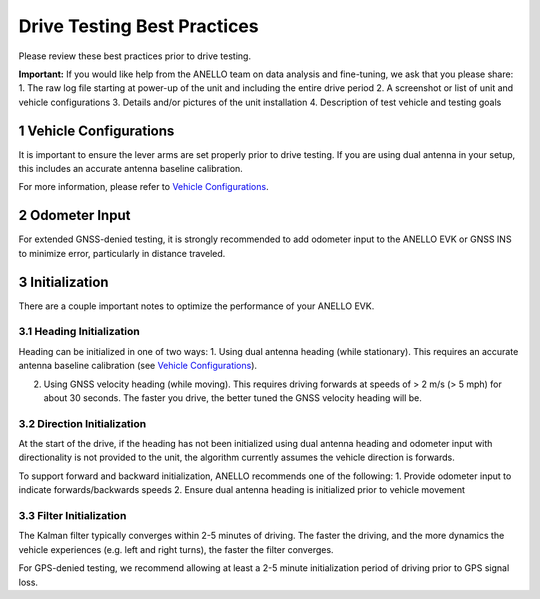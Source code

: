 ==================================
Drive Testing Best Practices
==================================
Please review these best practices prior to drive testing.

**Important:** If you would like help from the ANELLO team on data analysis and fine-tuning, we ask that you please share:
1. The raw log file starting at power-up of the unit and including the entire drive period
2. A screenshot or list of unit and vehicle configurations
3. Details and/or pictures of the unit installation
4. Description of test vehicle and testing goals


1   Vehicle Configurations
---------------------------------
It is important to ensure the lever arms are set properly prior to drive testing. 
If you are using dual antenna in your setup, this includes an accurate antenna baseline calibration.

For more information, please refer to `Vehicle Configurations <https://docs-a1.readthedocs.io/en/latest/vehicle_configuration.html>`_.


2   Odometer Input
-----------------------
For extended GNSS-denied testing, it is strongly recommended to add odometer input to the ANELLO EVK or GNSS INS to minimize error, particularly in distance traveled.


3   Initialization
-----------------------
There are a couple important notes to optimize the performance of your ANELLO EVK. 

3.1 Heading Initialization
~~~~~~~~~~~~~~~~~~~~~~~~~~~~~
Heading can be initialized in one of two ways: 
1. Using dual antenna heading (while stationary). This requires an accurate antenna baseline calibration (see `Vehicle Configurations <https://docs-a1.readthedocs.io/en/latest/vehicle_configuration.html>`_).

2. Using GNSS velocity heading (while moving). This requires driving forwards at speeds of > 2 m/s (> 5 mph) for about 30 seconds. The faster you drive, the better tuned the GNSS velocity heading will be.

3.2 Direction Initialization
~~~~~~~~~~~~~~~~~~~~~~~~~~~~~~
At the start of the drive, if the heading has not been initialized using dual antenna heading and odometer input with directionality is not provided to the unit, 
the algorithm currently assumes the vehicle direction is forwards.

To support forward and backward initialization, ANELLO recommends one of the following: 
1. Provide odometer input to indicate forwards/backwards speeds
2. Ensure dual antenna heading is initialized prior to vehicle movement

3.3 Filter Initialization
~~~~~~~~~~~~~~~~~~~~~~~~~~~~~~
The Kalman filter typically converges within 2-5 minutes of driving. 
The faster the driving, and the more dynamics the vehicle experiences (e.g. left and right turns), the faster the filter converges.

For GPS-denied testing, we recommend allowing at least a 2-5 minute initialization period of driving prior to GPS signal loss.